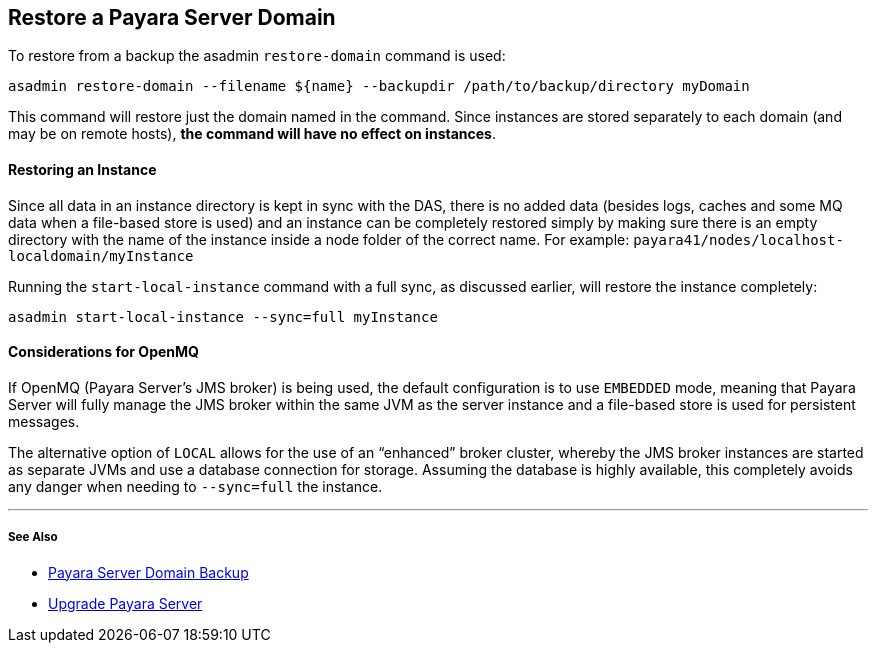 [[restore-a-payara-server-domain]]
Restore a Payara Server Domain
------------------------------

To restore from a backup the asadmin `restore-domain` command is used:

----------------------------------------------------------------------------------------
asadmin restore-domain --filename ${name} --backupdir /path/to/backup/directory myDomain
----------------------------------------------------------------------------------------

This command will restore just the domain named in the command. Since
instances are stored separately to each domain (and may be on remote
hosts), *the command will have no effect on instances*.

[[restoring-an-instance]]
Restoring an Instance
^^^^^^^^^^^^^^^^^^^^^

Since all data in an instance directory is kept in sync with the DAS,
there is no added data (besides logs, caches and some MQ data when a
file-based store is used) and an instance can be completely restored
simply by making sure there is an empty directory with the name of the
instance inside a node folder of the correct name. For example:
`payara41/nodes/localhost-localdomain/myInstance`

Running the `start-local-instance` command with a full sync, as
discussed earlier, will restore the instance completely:

---------------------------------------------------
asadmin start-local-instance --sync=full myInstance
---------------------------------------------------

[[considerations-for-openmq]]
Considerations for OpenMQ
^^^^^^^^^^^^^^^^^^^^^^^^^

If OpenMQ (Payara Server’s JMS broker) is being used, the default
configuration is to use `EMBEDDED` mode, meaning that Payara Server will
fully manage the JMS broker within the same JVM as the server instance
and a file-based store is used for persistent messages.

The alternative option of `LOCAL` allows for the use of an “enhanced”
broker cluster, whereby the JMS broker instances are started as separate
JVMs and use a database connection for storage. Assuming the database is
highly available, this completely avoids any danger when needing to
`--sync=full` the instance.

'''''

[[see-also]]
See Also
++++++++

* link:backup-domain.md[Payara Server Domain Backup]
* link:upgrade-payara.md[Upgrade Payara Server]

